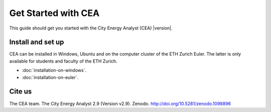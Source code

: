 Get Started with CEA
====================

This guide should get you started with the City Energy Analyst (CEA) |version|.

.. _install-and-set-up:

Install and set up
-------------------

CEA can be installed in Windows, Ubuntu and on the computer cluster of the ETH Zurich Euler. The latter is only available for students and faculty  of the ETH Zurich.

- :doc:`installation-on-windows`.
- :doc:`installation-on-euler`.


Cite us
-------

The CEA team. The City Energy Analyst 2.9 (Version v2.9). Zenodo. http://doi.org/10.5281/zenodo.1098896



